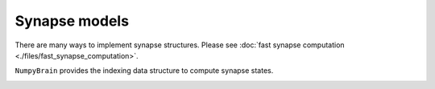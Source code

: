 Synapse models
==============

There are many ways to implement synapse structures. Please see
:doc:`fast synapse computation <./files/fast_synapse_computation>`.

``NumpyBrain`` provides the indexing data structure to compute synapse
states.

.. image:: ./files/synapses.png





